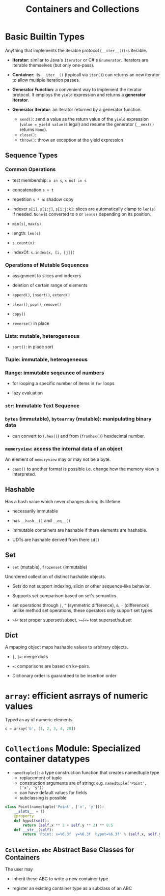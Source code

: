 #+TITLE: Containers and Collections

* Basic Builtin Types

Anything that implements the iterable protocol (~__iter__()~) is iterable.

- *Iterator*: similar to Java's ~Iterator~ or C#'s ~Enumerator~. Iterators are iterable themselves (but only one-pass).

- *Container*: its ~__iter__()~ (typicall via ~iter()~) can returns an new iterator to allow multiple iteration passes.

- *Generator Function*: a convenient way to implement the iterator protocol. It employs the ~yield~ expression and returns a *generator iterator*.

- *Generator Iterator*: an iterator returned by a generator function.
  + ~send()~: send a value as the return value of the ~yield~ expression (~value = yield value~ is legal) and resume the generator (~__next()~ returns ~None~).
  + ~close()~:
  + ~throw()~: throw an exception at the yield expression

** Sequence Types

*** Common Operations

- test membership: ~x in s~, ~x not in s~

- concatenation ~s + t~

- repetition ~s * n~: shadow copy

- indexer ~s[i]~, ~s[i:j]~, ~s[i:j:k]~: slices are automatically clamp to ~len(s)~ if needed. ~None~ is converted to ~0~ or ~len(s)~ depending on its position.

- ~min(s)~, ~max(s)~

- length: ~len(s)~

- ~s.count(x)~:

- indexOf: ~s.index(x, [i, [j]])~

*** Operations of Mutable Sequences

- assignment to slices and indexers

- deletion of certain range of elements

- ~append()~, ~insert()~, ~extend()~

- ~clear()~, ~pop()~, ~remove()~

- ~copy()~

- ~reverse()~ in place

*** Lists: mutable, heterogeneous

- ~sort()~: in place sort

*** Tuple: immutable, heterogeneous

*** Range: immutable seqeunce of numbers

- for looping a specific number of items in ~for~ loops

- lazy evaluation

*** ~str~: Immutable Text Sequence

*** ~bytes~ (immutable), ~bytearray~ (mutable): manipulating binary data

- can convert to (~.hex()~) and from (~fromhex()~) hexdecimal number.

*** ~memoryview~: access the internal data of an object

An element of ~memoryview~ may or may not be a byte.

- ~cast()~ to another format is possible i.e. change how the memory view is interpreted.
** Hashable

Has a hash value which never changes during its lifetime.

- necessarily immutable

- has ~__hash__()~ and ~__eq__()~

- Immutable containers are hashable if there elements are hashable.

- UDTs are hashable derived from there ~id()~

** Set

- ~set~ (mutable), ~frozenset~ (immutable)

Unordered collection of distinct hashable objects.

- Sets do not support indexing, slicin or other sequence-like behavior.

- Supports set comparison based on set's semantics.

- set operations through ~|~, ~^~ (symmetric difference), ~&~, ~-~ (difference): unlike method set operations, these operators only support set types.

- ~>~​/​~<~ test proper superset/subset, ~>=~​/​~<=~   test superset/subset

** Dict

A mpaping object maps hashable values to arbitrary objects.

- ~|~, ~|=~: merge dicts

- ~=~: comparisons are based on kv-pairs.

- Dictionary order is guaranteed to be insertion order

* ~array~: efficient asrrays of numeric values

Typed array of numeric elements.

#+begin_src python
c = array('b', [1, 2, 3, 4, 20])
#+end_src

* ~Collections~ Module: Specialized container datatypes

- ~namedtuple()~: a type construction function that creates namedtuple type
  + replacement of tuple
  + construction arguments are of string: e.g. ~namedtuple('Point', ['x', 'y'])~
  + can have default values for fields
  + subclassing is possible

#+begin_src python
class Point(namedtuple('Point', ['x', 'y'])):
    __slots__ = ()
    @property
    def hypot(self):
        return (self.x ** 2 + self.y ** 2) ** 0.5
    def __str__(self):
        return 'Point: x=%6.3f  y=%6.3f  hypot=%6.3f' % (self.x, self.y, self.hypot)
#+end_src

** ~Collection.abc~ Abstract Base Classes for Containers

The user may

- inherit these ABC to write a new container type

- register an existing container type as a subclass of an ABC
